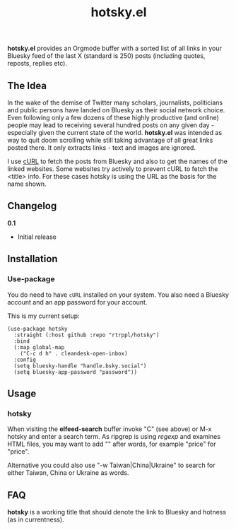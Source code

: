 #+title: hotsky.el

*hotsky.el* provides an Orgmode buffer with a sorted list of all links in your Bluesky feed of the last X (standard is 250) posts (including quotes, reposts, replies etc). 

** The Idea

In the wake of the demise of Twitter many scholars, journalists, politicians and public persons have landed on Bluesky as their social network choice. Even following only a few dozens of these highly productive (and online) people may lead to receiving several hundred posts on any given day - especially given the current state of the world. *hotsky.el* was intended as way to quit doom scrolling while still taking advantage of all great links posted there. It only extracts links - text and images are ignored.

I use [[https://curl.se/][cURL]] to fetch the posts from Bluesky and also to get the names of the linked websites. Some websites try actively to prevent cURL to fetch the <title> info. For these cases hotsky is using the URL as the basis for the name shown.

#+BEGIN_HTML
<img src="/hotsky-example.png" alt="A sample hotsky buffer with a list of links.">
#+END_HTML


** Changelog

*0.1*
- Initial release

** Installation 

*** Use-package

You do need to have =cURL= installed on your system. You also need a Bluesky account and an app password for your account. 

This is my current setup:

#+begin_src elisp
(use-package hotsky
  :straight (:host github :repo "rtrppl/hotsky")
  :bind
  (:map global-map
	("C-c d h" . cleandesk-open-inbox)
  :config
  (setq bluesky-handle "handle.bsky.social")
  (setq bluesky-app-password "password"))
#+end_src

** Usage

*** hotsky

When visiting the *elfeed-search* buffer invoke "C" (see above) or M-x hotsky and enter a search term. As ripgrep is using /regexp/ and examines HTML files, you may want to add "\w" after words, for example "price\w" for "price".

Alternative you could also use "-w Taiwan|China|Ukraine" to search for either Taiwan, China or Ukraine as words.

** FAQ

*hotsky* is a working title that should denote the link to Bluesky and hotness (as in currentness).   
